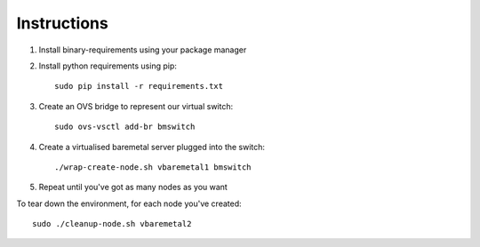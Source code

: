 Instructions
============

#. Install binary-requirements using your package manager

#. Install python requirements using pip::

    sudo pip install -r requirements.txt

#. Create an OVS bridge to represent our virtual switch::

    sudo ovs-vsctl add-br bmswitch

#. Create a virtualised baremetal server plugged into the switch::

    ./wrap-create-node.sh vbaremetal1 bmswitch

#. Repeat until you've got as many nodes as you want

To tear down the environment, for each node you've created::

   sudo ./cleanup-node.sh vbaremetal2
